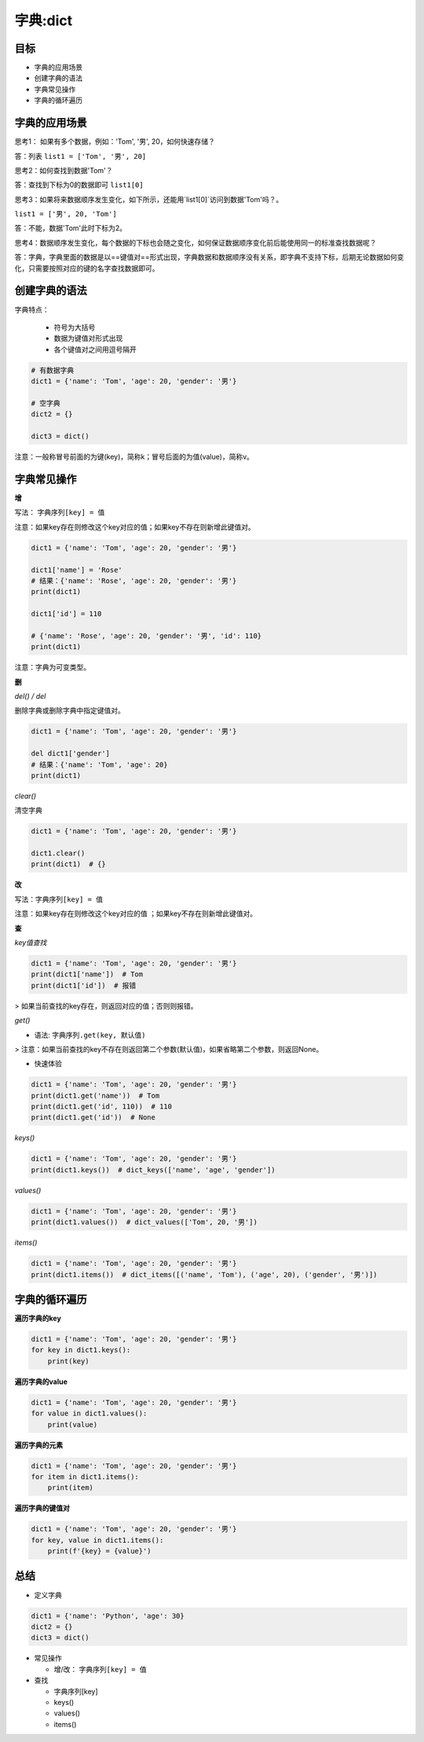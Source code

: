 =====================
字典:dict 
=====================

--------
目标
--------

- 字典的应用场景
- 创建字典的语法
- 字典常见操作
- 字典的循环遍历

----------------------
字典的应用场景
----------------------

思考1： 如果有多个数据，例如：'Tom', '男', 20，如何快速存储？

答：列表 ``list1 = ['Tom', '男', 20]``

思考2：如何查找到数据'Tom'？

答：查找到下标为0的数据即可 ``list1[0]``

思考3：如果将来数据顺序发生变化，如下所示，还能用`list1[0]`访问到数据'Tom'吗？。

``list1 = ['男', 20, 'Tom']``

答：不能，数据'Tom'此时下标为2。

思考4：数据顺序发生变化，每个数据的下标也会随之变化，如何保证数据顺序变化前后能使用同一的标准查找数据呢？

答：字典，字典里面的数据是以==键值对==形式出现，字典数据和数据顺序没有关系，即字典不支持下标，后期无论数据如何变化，只需要按照对应的键的名字查找数据即可。



--------------------
创建字典的语法
--------------------

字典特点：

   - 符号为大括号
   - 数据为键值对形式出现
   - 各个键值对之间用逗号隔开

.. code-block:: python

   # 有数据字典
   dict1 = {'name': 'Tom', 'age': 20, 'gender': '男'}
   
   # 空字典
   dict2 = {}
   
   dict3 = dict()


注意：一般称冒号前面的为键(key)，简称k；冒号后面的为值(value)，简称v。

----------------
字典常见操作
----------------

**增**

写法： ``字典序列[key] = 值``

注意：如果key存在则修改这个key对应的值；如果key不存在则新增此键值对。
 

.. code-block:: python

   dict1 = {'name': 'Tom', 'age': 20, 'gender': '男'}
   
   dict1['name'] = 'Rose'
   # 结果：{'name': 'Rose', 'age': 20, 'gender': '男'}
   print(dict1)
   
   dict1['id'] = 110
   
   # {'name': 'Rose', 'age': 20, 'gender': '男', 'id': 110}
   print(dict1)


注意：字典为可变类型。



**删**

*del() / del*

删除字典或删除字典中指定键值对。

.. code-block:: python

   dict1 = {'name': 'Tom', 'age': 20, 'gender': '男'}
   
   del dict1['gender']
   # 结果：{'name': 'Tom', 'age': 20}
   print(dict1)




*clear()*

清空字典

.. code-block:: python

   dict1 = {'name': 'Tom', 'age': 20, 'gender': '男'}
   
   dict1.clear()
   print(dict1)  # {}


**改**

写法：``字典序列[key] = 值``

注意：如果key存在则修改这个key对应的值 ；如果key不存在则新增此键值对。

**查**

*key值查找*

.. code-block:: python

   dict1 = {'name': 'Tom', 'age': 20, 'gender': '男'}
   print(dict1['name'])  # Tom
   print(dict1['id'])  # 报错


> 如果当前查找的key存在，则返回对应的值；否则则报错。



*get()*

- 语法: ``字典序列.get(key, 默认值)``

> 注意：如果当前查找的key不存在则返回第二个参数(默认值)，如果省略第二个参数，则返回None。

- 快速体验

.. code-block:: python

   dict1 = {'name': 'Tom', 'age': 20, 'gender': '男'}
   print(dict1.get('name'))  # Tom
   print(dict1.get('id', 110))  # 110
   print(dict1.get('id'))  # None


*keys()*

.. code-block:: python

   dict1 = {'name': 'Tom', 'age': 20, 'gender': '男'}
   print(dict1.keys())  # dict_keys(['name', 'age', 'gender'])




*values()*

.. code-block:: python

   dict1 = {'name': 'Tom', 'age': 20, 'gender': '男'}
   print(dict1.values())  # dict_values(['Tom', 20, '男'])




*items()*

.. code-block:: python

   dict1 = {'name': 'Tom', 'age': 20, 'gender': '男'}
   print(dict1.items())  # dict_items([('name', 'Tom'), ('age', 20), ('gender', '男')])




----------------------
字典的循环遍历
----------------------

**遍历字典的key**

.. code-block:: python

   dict1 = {'name': 'Tom', 'age': 20, 'gender': '男'}
   for key in dict1.keys():
       print(key)

 


**遍历字典的value**

.. code-block:: python

   dict1 = {'name': 'Tom', 'age': 20, 'gender': '男'}
   for value in dict1.values():
       print(value)

 


**遍历字典的元素**

.. code-block:: python

   dict1 = {'name': 'Tom', 'age': 20, 'gender': '男'}
   for item in dict1.items():
       print(item)


**遍历字典的键值对**

.. code-block:: python

   dict1 = {'name': 'Tom', 'age': 20, 'gender': '男'}
   for key, value in dict1.items():
       print(f'{key} = {value}')

 


------------
总结
------------

- 定义字典

.. code-block:: python

   dict1 = {'name': 'Python', 'age': 30}
   dict2 = {}
   dict3 = dict()


- 常见操作

  - 增/改： ``字典序列[key] = 值``

- 查找

  - 字典序列[key]
  - keys()
  - values()
  - items()



